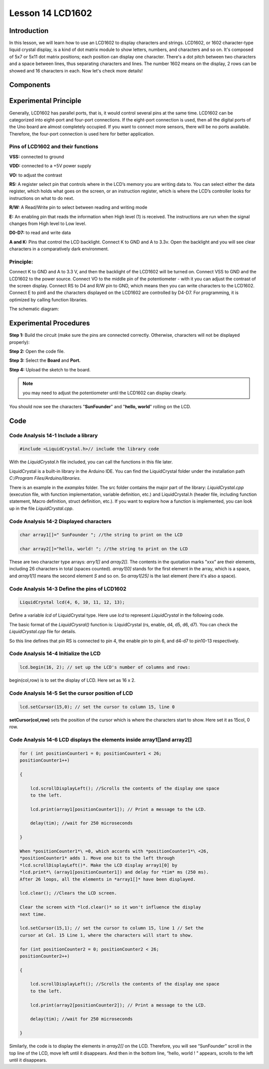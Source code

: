 **Lesson 14 LCD1602**
============================

**Introduction**
-------------------

In this lesson, we will learn how to use an LCD1602 to display
characters and strings. LCD1602, or 1602 character-type liquid crystal
display, is a kind of dot matrix module to show letters, numbers, and
characters and so on. It's composed of 5x7 or 5x11 dot matrix positions;
each position can display one character. There's a dot pitch between two
characters and a space between lines, thus separating characters and
lines. The number 1602 means on the display, 2 rows can be showed and 16
characters in each. Now let's check more details!

**Components**
-----------------

.. image:: media_arduino/image171.png
    :width: 800
    :align: center

.. image:: media_arduino/image194.png
    :width: 800
    :align: center

**Experimental Principle**
--------------------------------

Generally, LCD1602 has parallel ports, that is, it would control several
pins at the same time. LCD1602 can be categorized into eight-port and
four-port connections. If the eight-port connection is used, then all
the digital ports of the Uno board are almost completely occupied. If
you want to connect more sensors, there will be no ports available.
Therefore, the four-port connection is used here for better application.

**Pins of LCD1602 and their functions**
^^^^^^^^^^^^^^^^^^^^^^^^^^^^^^^^^^^^^^^^^^^^^^^

**VSS:** connected to ground

**VDD:** connected to a +5V power supply

**VO:** to adjust the contrast

**RS:** A register select pin that controls where in the LCD’s memory
you are writing data to. You can select either the data register, which
holds what goes on the screen, or an instruction register, which is
where the LCD’s controller looks for instructions on what to do next.

**R/W:** A Read/Write pin to select between reading and writing mode

**E:** An enabling pin that reads the information when High level (1) is
received. The instructions are run when the signal changes from High
level to Low level.

**D0-D7:** to read and write data

**A and K:** Pins that control the LCD backlight. Connect K to GND and A
to 3.3v. Open the backlight and you will see clear characters in a
comparatively dark environment.

**Principle:**
^^^^^^^^^^^^^^^^^^^^

Connect K to GND and A to 3.3 V, and then the backlight of the LCD1602
will be turned on. Connect VSS to GND and the LCD1602 to the power
source. Connect VO to the middle pin of the potentiometer - with it you
can adjust the contrast of the screen display. Connect RS to D4 and R/W
pin to GND, which means then you can write characters to the LCD1602.
Connect E to pin6 and the characters displayed on the LCD1602 are
controlled by D4-D7. For programming, it is optimized by calling
function libraries.

The schematic diagram:

.. image:: media_arduino/image208.png
    :width: 800
    :align: center

**Experimental Procedures**
-------------------------------

**Step 1:** Build the circuit (make sure the pins are connected
correctly. Otherwise, characters will not be displayed properly):

**Step 2:** Open the code file.

**Step 3:** Select the **Board** and **Port.**

**Step 4:** Upload the sketch to the board.

.. note:: 
    you may need to adjust the potentiometer until the LCD1602 can
    display clearly.

.. image:: media_arduino/image221.png
    :align: center

You should now see the characters "**SunFounder**" and "**hello,
world**" rolling on the LCD.

.. image:: media_arduino/image133.jpeg
    :width: 800
    :align: center

**Code**
---------------------

.. raw:: html

    <iframe src=https://create.arduino.cc/editor/sunfounder01/5ce71eba-634d-490d-b22f-f4a9f15ead81/preview?embed style="height:510px;width:100%;margin:10px 0" frameborder=0></iframe>

**Code Analysis** **14-1** **Include a library**
^^^^^^^^^^^^^^^^^^^^^^^^^^^^^^^^^^^^^^^^^^^^^^^^^^^^

.. code-block:: arduino

    #include <LiquidCrystal.h>// include the library code

With the *LiquidCrystal.h* file included, you can call the functions in
this file later.

LiquidCrystal is a built-in library in the Arduino IDE. You can find the
LiquidCrystal folder under the installation path *C:/\Program
Files/\Arduino/\libraries*.

.. image:: media_arduino/image134.png
    :width: 800
    :align: center

There is an example in the *examples* folder. The src folder contains
the major part of the library: *LiquidCrystal.cpp* (execution file, with
function implementation, variable definition, etc.) and LiquidCrystal.h
(header file, including function statement, Macro definition, struct
definition, etc.). If you want to explore how a function is implemented,
you can look up in the file *LiquidCrystal.cpp*.

**Code Analysis** **14-2** **Displayed characters**
^^^^^^^^^^^^^^^^^^^^^^^^^^^^^^^^^^^^^^^^^^^^^^^^^^^^^^^

.. code-block:: arduino

    char array1[]=" SunFounder "; //the string to print on the LCD

    char array2[]="hello, world! "; //the string to print on the LCD

These are two character type arrays: *arry1[]* and *array2[]*. The
contents in the quotation marks ”xxx” are their elements, including 26
characters in total (spaces counted). *array1[0]* stands for the first
element in the array, which is a space, and *array1[1]* means the second
element *S* and so on. So *array1[25]* is the last element (here it's
also a space).

**Code Analysis** **14-3** **Define the pins of LCD1602**
^^^^^^^^^^^^^^^^^^^^^^^^^^^^^^^^^^^^^^^^^^^^^^^^^^^^^^^^^^^^

.. code-block:: arduino

    LiquidCrystal lcd(4, 6, 10, 11, 12, 13);

Define a variable *lcd* of LiquidCrystal type. Here use *lcd* to
represent *LiquidCrystal* in the following code.

The basic format of the *LiquidCrysral()* function is: LiquidCrystal
(rs, enable, d4, d5, d6, d7). You can check the *LiquidCrystal.cpp* file
for details.

So this line defines that pin RS is connected to pin 4, the enable pin
to pin 6, and d4-d7 to pin10-13 respectively.

**Code Analysis** **14-4** **Initialize the LCD**
^^^^^^^^^^^^^^^^^^^^^^^^^^^^^^^^^^^^^^^^^^^^^^^^^^^^

.. code-block:: arduino

    lcd.begin(16, 2); // set up the LCD's number of columns and rows:

begin(col,row) is to set the display of LCD. Here set as 16 x 2.

**Code Analysis** **14-5** **Set the cursor position of LCD**
^^^^^^^^^^^^^^^^^^^^^^^^^^^^^^^^^^^^^^^^^^^^^^^^^^^^^^^^^^^^^^^^

.. code-block:: arduino

    lcd.setCursor(15,0); // set the cursor to column 15, line 0

**setCursor(col,row)** sets the position of the cursor which is where
the characters start to show. Here set it as 15col, 0 row.

**Code Analysis** **14-6** **LCD displays the elements inside array1[]and array2[]**
^^^^^^^^^^^^^^^^^^^^^^^^^^^^^^^^^^^^^^^^^^^^^^^^^^^^^^^^^^^^^^^^^^^^^^^^^^^^^^^^^^^^^^^^^^^

.. code-block:: arduino

    for ( int positionCounter1 = 0; positionCounter1 < 26;
    positionCounter1++)

    {

        lcd.scrollDisplayLeft(); //Scrolls the contents of the display one space
        to the left.

        lcd.print(array1[positionCounter1]); // Print a message to the LCD.

        delay(tim); //wait for 250 microseconds

    }

    When *positionCounter1*\ =0, which accords with *positionCounter1*\ <26,
    *positionCounter1* adds 1. Move one bit to the left through
    *lcd.scrollDisplayLeft()*. Make the LCD display array1[0] by
    *lcd.print*\ (array1[positionCounter1]) and delay for *tim* ms (250 ms).
    After 26 loops, all the elements in *array1[]* have been displayed.

    lcd.clear(); //Clears the LCD screen.

    Clear the screen with *lcd.clear()* so it won't influence the display
    next time.

    lcd.setCursor(15,1); // set the cursor to column 15, line 1 // Set the
    cursor at Col. 15 Line 1, where the characters will start to show.

    for (int positionCounter2 = 0; positionCounter2 < 26;
    positionCounter2++)

    {

        lcd.scrollDisplayLeft(); //Scrolls the contents of the display one space
        to the left.

        lcd.print(array2[positionCounter2]); // Print a message to the LCD.

        delay(tim); //wait for 250 microseconds

    }

Similarly, the code is to display the elements in *array2[]* on the LCD.
Therefore, you will see “SunFounder” scroll in the top line of the LCD,
move left until it disappears. And then in the bottom line, “hello,
world ! " appears, scrolls to the left until it disappears.

